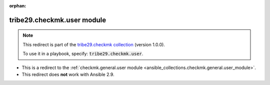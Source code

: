 
.. Document meta

:orphan:

.. Anchors

.. _ansible_collections.tribe29.checkmk.user_module:

.. Title

tribe29.checkmk.user module
+++++++++++++++++++++++++++

.. Collection note

.. note::
    This redirect is part of the `tribe29.checkmk collection <https://galaxy.ansible.com/tribe29/checkmk>`_ (version 1.0.0).

    To use it in a playbook, specify: :code:`tribe29.checkmk.user`.

- This is a redirect to the :ref:`checkmk.general.user module <ansible_collections.checkmk.general.user_module>`.
- This redirect does **not** work with Ansible 2.9.
